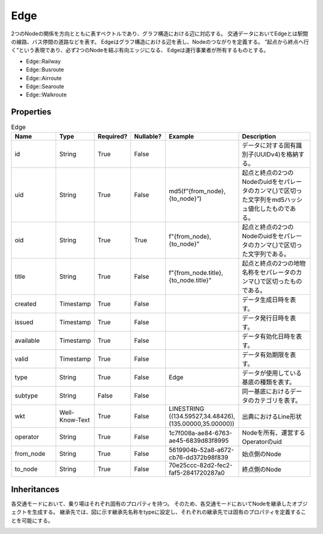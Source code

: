 Edge
****

2つのNodeの関係を方向とともに表すベクトルであり、グラフ構造における辺に対応する。
交通データにおいてEdgeとは駅間の線路、バス停間の道路などを表す。
Edgeはグラフ構造における辺を表し、Nodeのつながりを定義する。
”起点から終点へ行く”という表現であり、必ず2つのNodeを結ぶ有向エッジになる、
Edgeは運行事業者が所有するものとする。

- Edge::Railway
- Edge::Busroute
- Edge::Airroute
- Edge::Searoute
- Edge::Walkroute

Properties
----------
.. list-table:: Edge
   :widths: 15 10 10 10 10 30
   :header-rows: 1

   * - Name
     - Type
     - Required?
     - Nullable?
     - Example
     - Description
   * - id
     - String
     - True
     - False
     -  
     - データに対する固有識別子(UUIDv4)を格納する。
   * - uid
     - String
     - True
     - False
     - md5(f”{from_node},{to_node}”)
     - 起点と終点の2つのNodeのuidをセパレータのカンマ(,)で区切った文字列をmd5ハッシュ値化したものである。
   * - oid
     - String
     - True
     - True
     - f"{from_node},{to_node}"
     - 起点と終点の2つのNodeのuidをセパレータのカンマ(,)で区切った文字列である。
   * - title
     - String
     - True
     - False
     - f"{from_node.title},{to_node.title}"
     - 起点と終点の2つの地物名称をセパレータのカンマ(,)で区切ったものである。
   * - created
     - Timestamp
     - True
     - False
     - 
     - データ生成日時を表す。
   * - issued
     - Timestamp
     - True
     - False
     - 
     - データ発行日時を表す。
   * - available
     - Timestamp
     - True
     - False
     - 
     - データ有効化日時を表す。
   * - valid
     - Timestamp
     - True
     - False
     - 
     - データ有効期限を表す。
   * - type
     - String
     - True
     - False
     - Edge
     - データが使用している基底の種類を表す。
   * - subtype
     - String
     - False
     - False
     - 
     - 同一基底におけるデータのカテゴリを表す。
   * - wkt
     - Well-Know-Text
     - True
     - False
     - LINESTRING ((134.59527,34.48426),(135.00000,35.00000))
     - 出典におけるLine形状
   * - operator
     - String
     - True
     - False
     - 1c7f008a-ae84-6763-ae45-6839d83f8995
     - Nodeを所有、運営するOperatorのuid
   * - from_node
     - String
     - True
     - False
     - 5619904b-52a8-a672-cb76-dd372b98f839
     - 始点側のNode
   * - to_node
     - String
     - True
     - False
     - 70e25ccc-82d2-fec2-faf5-2841720287a0
     - 終点側のNode


Inheritances
------------
各交通モードにおいて、乗り場はそれぞれ固有のプロパティを持つ。
そのため、各交通モードにおいてNodeを継承したオブジェクトを生成する。
継承先では、図に示す継承先名称をtypeに設定し、それぞれの継承先では固有のプロパティを定義することを可能にする。

.. image:: images/class_edge.svg
